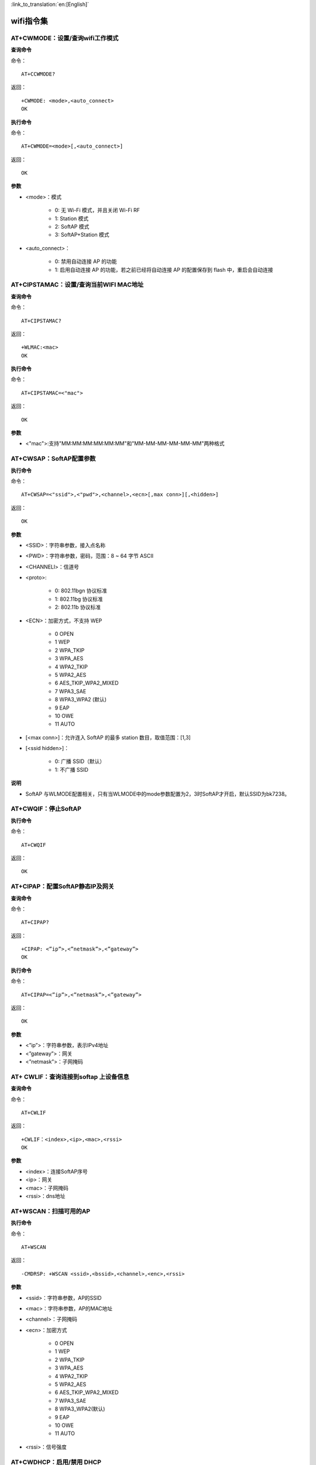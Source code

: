 
:link_to_translation:`en:[English]`

wifi指令集
=================


--------------------------------------------
AT+CWMODE：设置/查询wifi工作模式
--------------------------------------------

**查询命令**

命令：
::

	AT+CCWMODE?

返回：
::

	+CWMODE: <mode>,<auto_connect>
	OK

**执行命令**

命令：
::

	AT+CWMODE=<mode>[,<auto_connect>]

返回：
::

	OK

**参数**

- <mode>：模式

	- 0: 无 Wi-Fi 模式，并且关闭 Wi-Fi RF
	- 1: Station 模式
	- 2: SoftAP 模式
	- 3: SoftAP+Station 模式

- <auto_connect>：

	- 0: 禁用自动连接 AP 的功能
	- 1: 启用自动连接 AP 的功能，若之前已经将自动连接 AP 的配置保存到 flash 中，重启会自动连接


-----------------------------------------------
AT+CIPSTAMAC：设置/查询当前WIFI MAC地址
-----------------------------------------------

**查询命令**

命令：
::

	AT+CIPSTAMAC?

返回：
::

	+WLMAC:<mac>
	OK

**执行命令**

命令：
::

	AT+CIPSTAMAC=<"mac">

返回：
::

	OK

**参数**

- <"mac">:支持"MM:MM:MM:MM:MM:MM"和"MM-MM-MM-MM-MM-MM"两种格式


------------------------
AT+CWSAP：SoftAP配置参数
------------------------

**执行命令**

命令：
::

	AT+CWSAP=<"ssid">,<"pwd">,<channel>,<ecn>[,max conn>][,<hidden>]

返回：
::

	OK

**参数**

- <SSID>：字符串参数，接入点名称
- <PWD>：字符串参数，密码，范围：8 ~ 64 字节 ASCII
- <CHANNELl>：信道号
- <proto>:

	- 0: 802.11bgn 协议标准
	- 1: 802.11bg 协议标准
	- 2: 802.11b 协议标准

- <ECN>：加密方式，不支持 WEP

	- 0 OPEN
	- 1  WEP
	- 2  WPA_TKIP
	- 3 WPA_AES
	- 4 WPA2_TKIP
	- 5 WPA2_AES
	- 6  AES_TKIP_WPA2_MIXED
	- 7 WPA3_SAE
	- 8  WPA3_WPA2    (默认)
	- 9 EAP
	- 10 OWE
	- 11 AUTO 

- [<max conn>]：允许连入 SoftAP 的最多 station 数目，取值范围：[1,3]
- [<ssid hidden>]：

	- 0: 广播 SSID（默认）
	- 1: 不广播 SSID

**说明**

- SoftAP 与WLMODE配置相关，只有当WLMODE中的mode参数配置为2，3时SoftAP才开启，默认SSID为bk7238。


----------------------------
AT+CWQIF：停止SoftAP
----------------------------

**执行命令**

命令：
::

	AT+CWQIF

返回：
::

	OK


----------------------------------------------------
AT+CIPAP：配置SoftAP静态IP及网关
----------------------------------------------------

**查询命令**

命令：
::

	AT+CIPAP?

返回：
::

	+CIPAP: <”ip”>,<”netmask”>,<”gateway”>
	OK

**执行命令**

命令：
::

	AT+CIPAP=<”ip”>,<”netmask”>,<”gateway”>

返回：
::

	OK

**参数**

- <”ip”>：字符串参数，表示IPv4地址
- <”gateway”>：网关
- <”netmask”>：子网掩码


----------------------------------------------------
AT+ CWLIF：查询连接到softap 上设备信息
----------------------------------------------------

**查询命令**

命令：
::

	AT+CWLIF

返回：
::

	+CWLIF：<index>,<ip>,<mac>,<rssi>
	OK

**参数**

- <index>：连接SoftAP序号
- <ip>：网关
- <mac>：子网掩码
- <rssi>：dns地址


----------------------------------------------------
AT+WSCAN：扫描可用的AP
----------------------------------------------------

**执行命令**

命令：
::

	AT+WSCAN

返回：
::

	-CMDRSP: +WSCAN <ssid>,<bssid>,<channel>,<enc>,<rssi>

**参数**

- <ssid>：字符串参数，AP的SSID
- <mac>：字符串参数，AP的MAC地址
- <channel>：子网掩码
- <ecn>：加密方式

	- 0 OPEN
	- 1 WEP
	- 2 WPA_TKIP
	- 3 WPA_AES
	- 4 WPA2_TKIP
	- 5 WPA2_AES
	- 6 AES_TKIP_WPA2_MIXED
	- 7 WPA3_SAE
	- 8 WPA3_WPA2(默认)
	- 9 EAP
	- 10 OWE
	- 11 AUTO

- <rssi>：信号强度


--------------------------------------------------------------------
AT+CWDHCP：启用/禁用 DHCP
--------------------------------------------------------------------

**查询命令**

命令：
::

	AT+CWDHCP?

返回：
::

	<state>

**执行命令**

命令：
::

	AT+CWDHCP=<operate>,<mode>

返回：
::

	OK

**参数**

- <operate>：

	- 0: 禁用
	- 1: 启用

- <mode>：

	- Bit0: Station 的 DHCP
	- Bit1: SoftAP 的 DHCP

- <state>：DHCP 的状态

	- Bit0:

		- 0: 禁用 Station 的 DHCP
		- 1: 启用 Station 的 DHCP

	- Bit1:

		- 0: 禁用 SoftAP 的 DHCP
		- 1: 启用 SoftAP 的 DHCP

**说明**

- 若AT+SYSSTORE=1，配置更改将保存到NVS分区

**示例**

启用：
::

	AT+CWDHCP=1,1		//启用sta的DHCP
	AT+CWDHCP=1,2		//启用ap的DHCP
	AT+CWDHCP=1,3		//启用sta+ap的DHCP

禁用：
::

	AT+CWDHCP=0,1		//禁用sta的DHCP
	AT+CWDHCP=0,2		//禁用ap的DHCP
	AT+CWDHCP=0,3		//禁用sta+ap的DHCP


--------------------------------------------------------------------
AT+CWJAP：Station连接AP
--------------------------------------------------------------------

**执行命令**

命令：
::

	AT+CWJAP=[<ssid>],[<pwd>][,<bssid>][,<pci_en>][,<reconn_interval>][,<listen_interval>][,<scan_mode>][,<jap_timeout>][,<pmf>]

返回：
::

	OK
	WIFI CONNECTED
	WIFI GOT IP

**说明**

- 若AT+SYSSTORE=1，配置更改将保存到NVS分区。


--------------------------------------------------------------------
AT+CWQAP：断开与 AP 的连接
--------------------------------------------------------------------

**执行命令**

命令：
::

	AT+CWQAP

返回：
::

	OK


--------------------------------------------------------------------
AT+CIPSTA：查询/设置 Station 的 IP 信息
--------------------------------------------------------------------

**查询命令**

命令：
::

	AT+CIPSTA?

返回：
::

	+CIPSTA:<ip>,<netmask>,<gateway>

**执行命令**

命令：
::

	AT+STASTATIC=<ip>,<netmask>,<gateway>

返回：
::

	OK

**参数**

- <ip>：字符串参数，表示 IPv4 地址
- <gateway>：网关
- <netmask>：子网掩码

